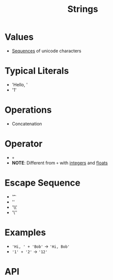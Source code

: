 :PROPERTIES:
:ID:       2f8faf02-c178-4881-86b1-5f9c5f646d6a
:END:
#+title: Strings

* Values
- [[id:d1a18e96-d26e-4ec0-85be-596c9d8a64a7][Sequences]] of unicode characters

* Typical Literals
- 'Hello, '
- '1'

* Operations
- Concatenation

* Operator
- =+=
- *NOTE*: Different from =+= with [[id:48b7b282-e1f3-4c80-b014-4868bb00b80e][integers]] and [[id:321d94dc-4d0a-479e-a0e8-8f5603f7915e][floats]]

* Escape Sequence
- '\t'
- '\n'
- '\\'
- '\''

* Examples
- ='Hi, ' + 'Bob'= -> ='Hi, Bob'=
- ='1' + '2'= -> ='12'=

* API
[[file:images/strings-api.png]]
